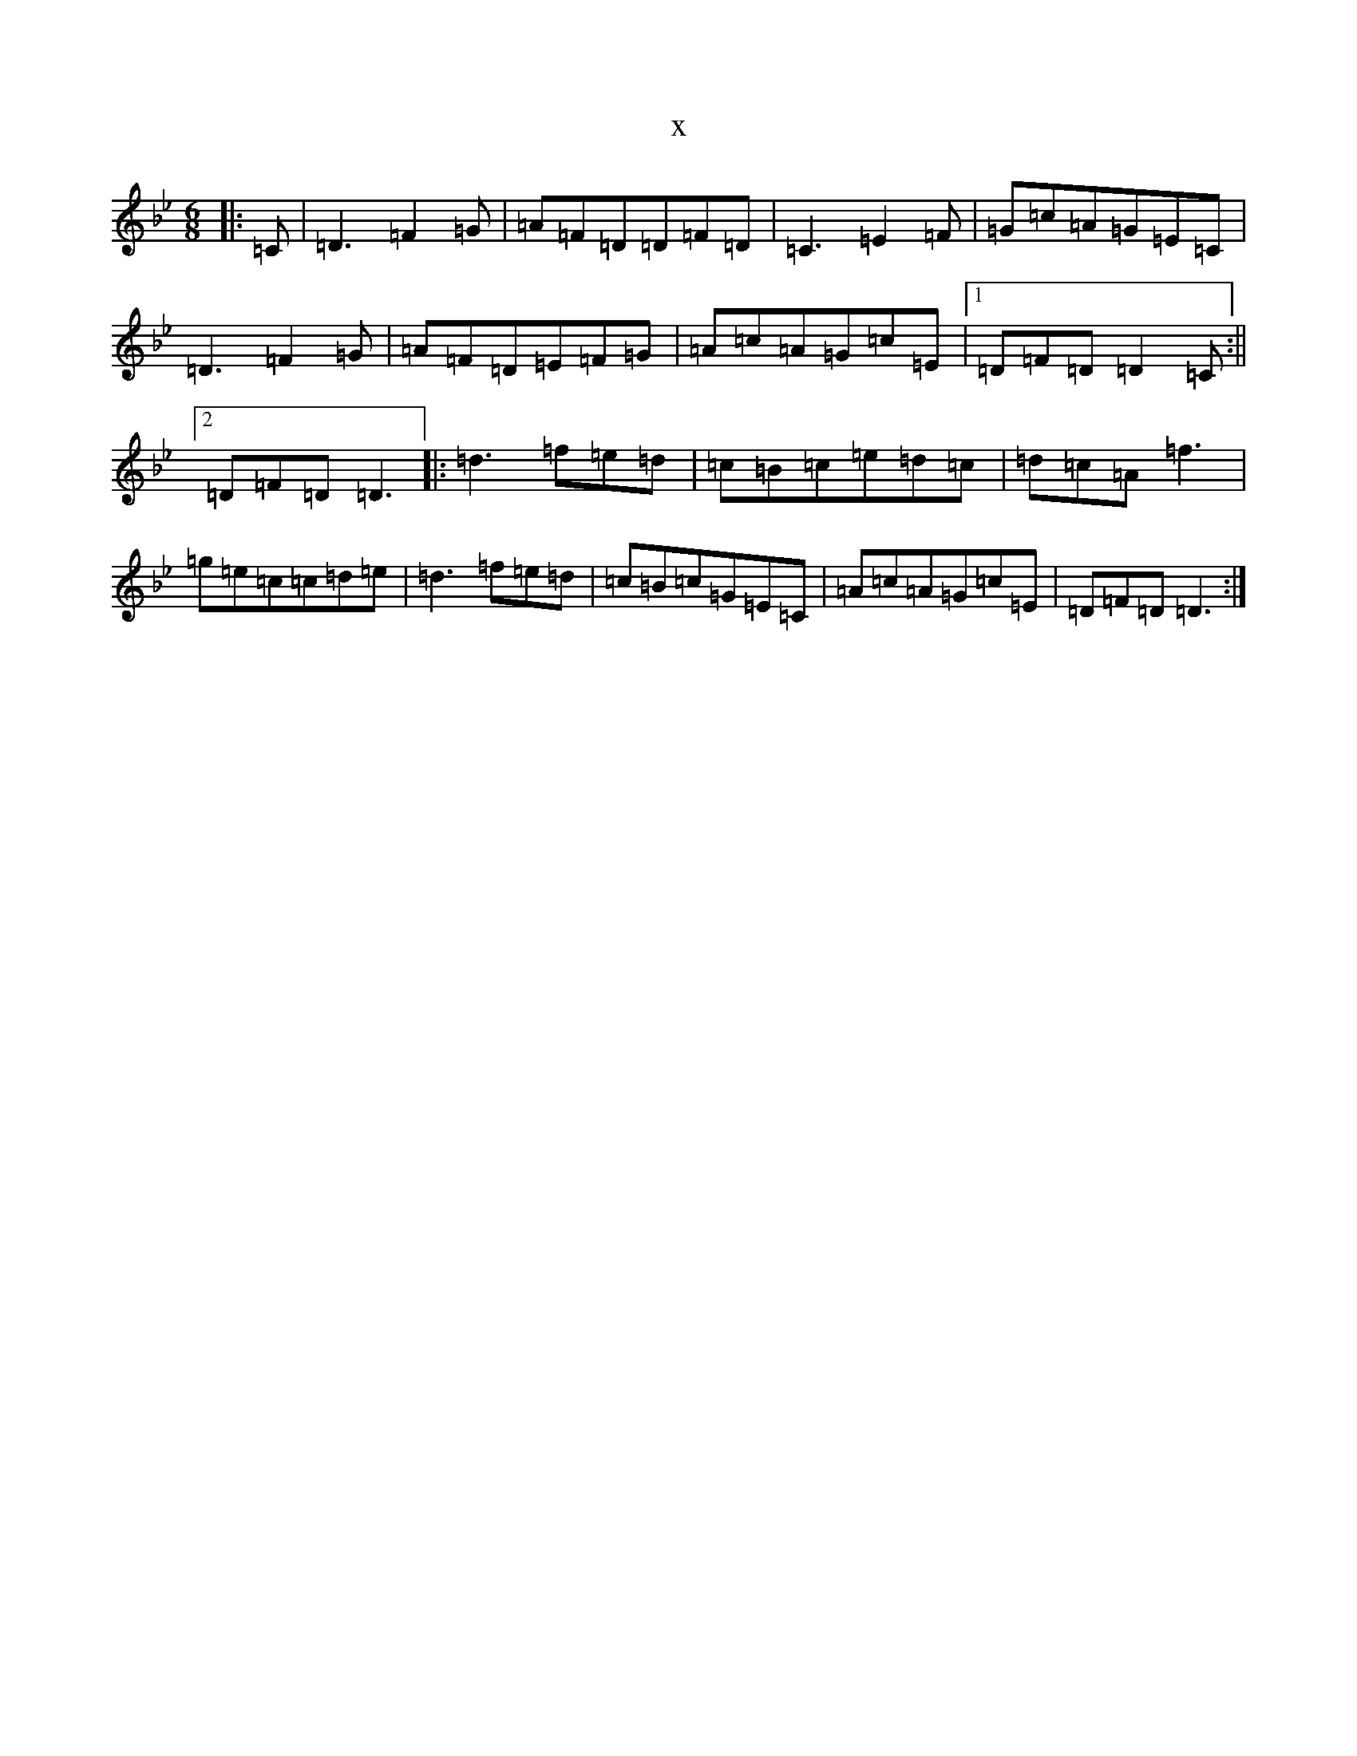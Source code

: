 X:9651
T:x
L:1/8
M:6/8
K: C Dorian
|:=C|=D3=F2=G|=A=F=D=D=F=D|=C3=E2=F|=G=c=A=G=E=C|=D3=F2=G|=A=F=D=E=F=G|=A=c=A=G=c=E|1=D=F=D=D2=C:||2=D=F=D=D3|:=d3=f=e=d|=c=B=c=e=d=c|=d=c=A=f3|=g=e=c=c=d=e|=d3=f=e=d|=c=B=c=G=E=C|=A=c=A=G=c=E|=D=F=D=D3:|